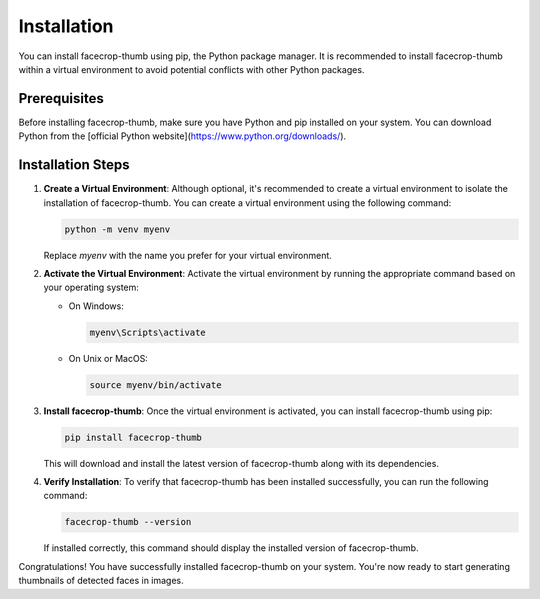 Installation
============

You can install facecrop-thumb using pip, the Python package manager. It is recommended to install facecrop-thumb within a virtual environment to avoid potential conflicts with other Python packages.

Prerequisites
-------------

Before installing facecrop-thumb, make sure you have Python and pip installed on your system. You can download Python from the [official Python website](https://www.python.org/downloads/).

Installation Steps
------------------

1. **Create a Virtual Environment**: Although optional, it's recommended to create a virtual environment to isolate the installation of facecrop-thumb. You can create a virtual environment using the following command:

   .. code-block:: shell

      python -m venv myenv

   Replace `myenv` with the name you prefer for your virtual environment.

2. **Activate the Virtual Environment**: Activate the virtual environment by running the appropriate command based on your operating system:

   - On Windows:

     .. code-block:: shell

        myenv\Scripts\activate

   - On Unix or MacOS:

     .. code-block:: shell

        source myenv/bin/activate

3. **Install facecrop-thumb**: Once the virtual environment is activated, you can install facecrop-thumb using pip:

   .. code-block:: shell

      pip install facecrop-thumb

   This will download and install the latest version of facecrop-thumb along with its dependencies.

4. **Verify Installation**: To verify that facecrop-thumb has been installed successfully, you can run the following command:

   .. code-block:: shell

      facecrop-thumb --version

   If installed correctly, this command should display the installed version of facecrop-thumb.

Congratulations! You have successfully installed facecrop-thumb on your system. You're now ready to start generating thumbnails of detected faces in images.
